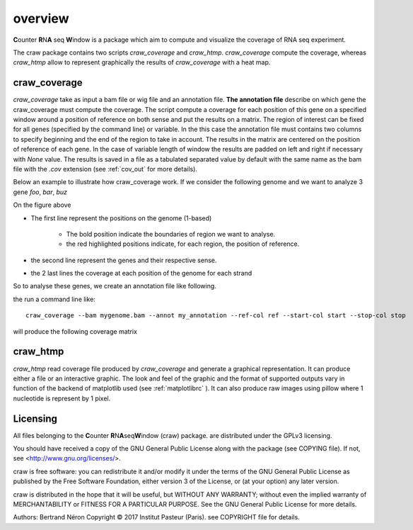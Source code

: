 .. _overview:

========
overview
========

**C**\ounter **R**\N\ **A** seq **W**\indow is a package which aim to compute and visualize the coverage
of RNA seq experiment.

The craw package contains two scripts `craw_coverage` and `craw_htmp`.
`craw_coverage` compute the coverage, whereas `craw_htmp` allow to represent graphically the results
of `craw_coverage` with a heat map.


craw_coverage
=============

`craw_coverage` take as input a bam file or wig file and an annotation file.
**The annotation file** describe on which gene the craw_coverage must compute the coverage.
The script compute a coverage for each position of this gene on a specified window
around a position of reference on both sense and put the results on a matrix.
The region of interest can be fixed for all genes (specified by the command line)
or variable. In the this case the annotation file must contains two columns to specify
beginning and the end of the region to take in account.
The results in the matrix are centered on the position of reference of each gene.
In the case of variable length of window the results are padded on left and right if necessary with
`None` value.
The results is saved in a file as a tabulated separated value by default with the same name as the bam file
with the `.cov` extension (see :ref:`cov_out` for more details).

Below an example to illustrate how craw_coverage work.
If we consider the following genome and we want to analyze 3 gene *foo*, *bar*, *buz*

.. image:: _static/genome.png
   :width: 40%
   :alt: genome

On the figure above

* The first line represent the positions on the genome (1-based)

       * The bold position indicate the boundaries of region we want to analyse.
       * the red highlighted positions indicate, for each region, the position of reference.

* the second line represent the genes and their respective sense.
* the 2 last lines the coverage at each position of the genome for each strand


So to analyse these genes, we create an annotation file like following.

.. image:: _static/annotation_file.png
   :width: 30%
   :alt: annotation

the run a command line like::

   craw_coverage --bam mygenome.bam --annot my_annotation --ref-col ref --start-col start --stop-col stop

will produce the following coverage matrix

.. image:: _static/coverage_matrix.png
   :width: 30%
   :alt: coverage matrix



craw_htmp
=========

`craw_htmp` read coverage file produced by `craw_coverage` and generate a graphical representation.
It can produce either a file or an interactive graphic. The look and feel of the graphic and the format
of supported outputs vary in function of the backend of matplotlib used (see :ref:`matplotlibrc` ).
It can also produce raw images using pillow where 1 nucleotide is represent by 1 pixel.


Licensing
=========

All files belonging to the **C**\ ounter **R**\ N\ **A**\ seq\ **W**\ indow (craw) package.
are distributed under the GPLv3 licensing.

You should have received a copy of the GNU General Public License
along with the package (see COPYING file).
If not, see <http://www.gnu.org/licenses/>.

craw is free software: you can redistribute it and/or modify
it under the terms of the GNU General Public License as published by
the Free Software Foundation, either version 3 of the License, or
(at your option) any later version.

craw is distributed in the hope that it will be useful,
but WITHOUT ANY WARRANTY; without even the implied warranty of
MERCHANTABILITY or FITNESS FOR A PARTICULAR PURPOSE.
See the GNU General Public License for more details.

Authors: Bertrand Néron
Copyright © 2017  Institut Pasteur (Paris).
see COPYRIGHT file for details.
